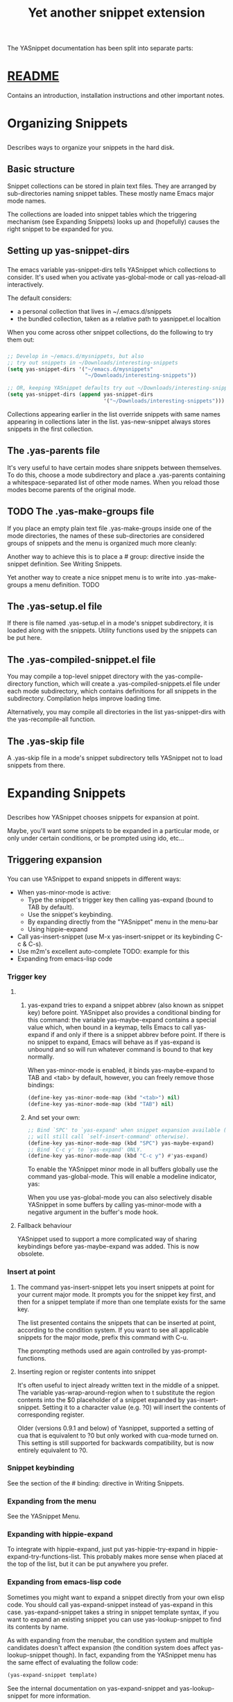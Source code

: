 #+TITLE: Yet another snippet extension
* 
  The YASnippet documentation has been split into separate parts:
* [[file:../git-readme/note.org][README]]
  Contains an introduction, installation instructions and other important notes.
* Organizing Snippets
** 
  Describes ways to organize your snippets in the hard disk.
** Basic structure
   Snippet collections can be stored in plain text files. They are arranged by
   sub-directories naming snippet tables. These mostly name Emacs major mode
   names.
   
   [[file:../img/Screenshot from 2020-03-31 06-58-55.png]]

   The collections are loaded into snippet tables which the triggering mechanism
   (see Expanding Snippets) looks up and (hopefully) causes the right snippet to
   be expanded for you.
** Setting up yas-snippet-dirs
*** 
    The emacs variable yas-snippet-dirs tells YASnippet which collections to
    consider. It's used when you activate yas-global-mode or call yas-reload-all
    interactively.

    The default considers:
    - a personal collection that lives in ~/.emacs.d/snippets
    - the bundled collection, taken as a relative path to yasnippet.el localtion
    When you come across other snippet collections, do the following to try them
    out:
*** 
    #+begin_src emacs-lisp :tangle yes
     ;; Develop in ~/emacs.d/mysnippets, but also
     ;; try out snippets in ~/Downloads/interesting-snippets
     (setq yas-snippet-dirs '("~/emacs.d/mysnippets"
                              "~/Downloads/interesting-snippets"))

     ;; OR, keeping YASnippet defaults try out ~/Downloads/interesting-snippets
     (setq yas-snippet-dirs (append yas-snippet-dirs
                                    '("~/Downloads/interesting-snippets")))
    #+end_src
    Collections appearing earlier in the list override snippets with same names
    appearing in collections later in the list. yas-new-snippet always stores
    snippets in the first collection.
** The .yas-parents file
   It's very useful to have certain modes share snippets between themselves. To
   do this, choose a mode subdirectory and place a .yas-parents containing a
   whitespace-separated list of other mode names. When you reload those modes
   become parents of the original mode.
   
   [[file:../img/Screenshot from 2020-03-31 07-05-34.png]]
** TODO The .yas-make-groups file
   If you place an empty plain text file .yas-make-groups inside one of the mode
   directories, the names of these sub-directories are considered groups of
   snippets and the menu is organized much more cleanly:

   [[file:../img/Screenshot from 2020-03-31 07-08-02.png]]

   Another way to achieve this is to place a # group: directive inside the
   snippet definition. See Writing Snippets.

   [[file:../img/Screenshot from 2020-03-31 07-09-03.png]]

   Yet another way to create a nice snippet menu is to write into
   .yas-make-groups a menu definition. TODO
** The .yas-setup.el file
   If there is file named .yas-setup.el in a mode's snippet subdirectory, it is
   loaded along with the snippets. Utility functions used by the snippets can be
   put here.
** The .yas-compiled-snippet.el file
   You may compile a top-level snippet directory with the yas-compile-directory
   function, which will create a .yas-compiled-snippets.el file under each mode
   subdirectory, which contains definitions for all snippets in the
   subdirectory. Compilation helps improve loading time.

   Alternatively, you may compile all directories in the list yas-snippet-dirs
   with the yas-recompile-all function.
** The .yas-skip file
   A .yas-skip file in a mode's snippet subdirectory tells YASnippet not to load
   snippets from there.
* Expanding Snippets
** 
   Describes how YASnippet chooses snippets for expansion at point.

   Maybe, you'll want some snippets to be expanded in a particular mode, or only
   under certain conditions, or be prompted using ido, etc…
** Triggering expansion
*** 
    You can use YASnippet to expand snippets in different ways:

    - When yas-minor-mode is active:
      - Type the snippet's trigger key then calling yas-expand (bound to TAB by
        default).
      - Use the snippet's keybinding.
      - By expanding directly from the "YASnippet" menu in the menu-bar
      - Using hippie-expand
    - Call yas-insert-snippet (use M-x yas-insert-snippet or its keybinding C-c & C-s).
    - Use m2m's excellent auto-complete TODO: example for this
    - Expanding from emacs-lisp code
*** Trigger key
**** 
***** 
      yas-expand tries to expand a snippet abbrev (also known as snippet key)
      before point. YASnippet also provides a conditional binding for this
      command: the variable yas-maybe-expand contains a special value which, when
      bound in a keymap, tells Emacs to call yas-expand if and only if there is a
      snippet abbrev before point. If there is no snippet to expand, Emacs will
      behave as if yas-expand is unbound and so will run whatever command is
      bound to that key normally.

      When yas-minor-mode is enabled, it binds yas-maybe-expand to TAB and <tab>
      by default, however, you can freely remove those bindings:
      #+begin_src emacs-lisp :tangle yes
     (define-key yas-minor-mode-map (kbd "<tab>") nil)
     (define-key yas-minor-mode-map (kbd "TAB") nil)
      #+end_src
***** 
      And set your own:
      #+begin_src emacs-lisp :tangle yes
     ;; Bind `SPC' to `yas-expand' when snippet expansion available (it
     ;; will still call `self-insert-command' otherwise).
     (define-key yas-minor-mode-map (kbd "SPC") yas-maybe-expand)
     ;; Bind `C-c y' to `yas-expand' ONLY.
     (define-key yas-minor-mode-map (kbd "C-c y") #'yas-expand)
      #+end_src
      To enable the YASnippet minor mode in all buffers globally use the command
      yas-global-mode. This will enable a modeline indicator, yas:

      [[file:../img/Screenshot from 2020-03-31 07-32-42.png]]

      When you use yas-global-mode you can also selectively disable YASnippet in
      some buffers by calling yas-minor-mode with a negative argument in the
      buffer's mode hook.
**** Fallback behaviour
     YASnippet used to support a more complicated way of sharing keybindings
     before yas-maybe-expand was added. This is now obsolete.
*** Insert at point
**** 
     The command yas-insert-snippet lets you insert snippets at point for your
     current major mode. It prompts you for the snippet key first, and then for
     a snippet template if more than one template exists for the same key.

     The list presented contains the snippets that can be inserted at point,
     according to the condition system. If you want to see all applicable
     snippets for the major mode, prefix this command with C-u.

     The prompting methods used are again controlled by yas-prompt-functions.
**** Inserting region or register contents into snippet
     It's often useful to inject already written text in the middle of a
     snippet. The variable yas-wrap-around-region when to t substitute the
     region contents into the $0 placeholder of a snippet expanded by
     yas-insert-snippet. Setting it to a character value (e.g. ?0) will insert
     the contents of corresponding register.

     Older (versions 0.9.1 and below) of Yasnippet, supported a setting of cua
     that is equivalent to ?0 but only worked with cua-mode turned on. This
     setting is still supported for backwards compatibility, but is now entirely
     equivalent to ?0.
*** Snippet keybinding
    See the section of the # binding: directive in Writing Snippets.
*** Expanding from the menu
    See the YASnippet Menu.
*** Expanding with hippie-expand
    To integrate with hippie-expand, just put yas-hippie-try-expand in
    hippie-expand-try-functions-list. This probably makes more sense when placed
    at the top of the list, but it can be put anywhere you prefer.
*** Expanding from emacs-lisp code
    Sometimes you might want to expand a snippet directly from your own elisp
    code. You should call yas-expand-snippet instead of yas-expand in this case.
    yas-expand-snippet takes a string in snippet template syntax, if you want to
    expand an existing snippet you can use yas-lookup-snippet to find its
    contents by name.

    As with expanding from the menubar, the condition system and multiple
    candidates doesn't affect expansion (the condition system does affect
    yas-lookup-snippet though). In fact, expanding from the YASnippet menu has
    the same effect of evaluating the follow code:
    #+begin_src emacs-lisp :tangle yes
      (yas-expand-snippet template)
    #+end_src
    See the internal documentation on yas-expand-snippet and yas-lookup-snippet
    for more information.
** Controlling expansion
*** Eligible snippets
****     
     YASnippet does quite a bit of filtering to find out which snippets are
     eligible for expanding at the current cursor position.

     In particular, the following things matter:
**** Currently loaded snippets tables
     These are loaded from a directory hierarchy in your file system. See
     Organizing Snippets. They are named after major modes like html-mode,
     ruby-mode, etc…
**** Major mode of the current buffer
     If the currrent major mode matches one of the loaded snippet tables, then
     all that table's snippets are considered for expansion. Use M-x
     describe-variable RET major-mode RET to find out which major mode you are
     in currently.
**** Buffer-local list of extra modes
     Use yas-activate-extra-mode to consider snippet tables whose name does not
     correspond to a major mode. Typically, you call this from a minor mode
     hook, for example:
     #+begin_src emacs-lisp :tangle yes
       ;; When entering rinari-minor-mode, consider also the snippets in the
       ;; snippet table "rails-mode"
       (add-hook 'rinari-minor-mode-hook
                 #'(lambda ()
                     (yas-activate-extra-mode 'rails-mode)))
     #+end_src
**** Buffer-local yas-buffer-local-condition variable
     This variable provides finer grained control over what snippets can be
     expanded in the current buffer. For example, the constant
     yas-not-string-or-comment-condition has a value that disables snippet
     expansion inside comments or string literals. See the condition system for
     more info.
*** The condition system
**** 
     Consider this scenario: you are an old Emacs hacker. You like the
     abbrev-way and bind yas-expand to SPC. However, you don't want if to be
     expanded as a snippet when you are typing in a comment block or a string
     (e.g. in python-mode).

     If you use the # condition : directive (see Writing Snippets) you could
     just specify the condition for if to be (not
     (python-syntax-comment-or-string-p)). But how about while, for, etc?
     Writing the same condition for all the snippets is just boring. So you can
     instead set yas-buffer-local-condition to (not
     (python-syntax-comment-or-string-p)) in python-mode-hook.
**** 
     Then, what if you really want some particular snippet to expand even inside
     a comment? Set yas-buffer-local-condition like this
     #+begin_src emacs-lisp :tangle yes
       (add-hook 'python-mode-hook
                 (lambda ()
                   (setq yas-buffer-local-condition
                         '(if (python-syntax-comment-or-string-p)
                         '(require-snippet-condition . force-in-comment)
                         t))))
     #+end_src
     … and for a snippet that you want to expand in comments, specify a
     condition which evaluates to the symbol force-in-comment. Then it can be
     expanded as you expected, while other snippets like if still can't expanded
     in comments.

     For the full set of possible conditions, see the documentation for
     yas-buffer-local-condition.
*** Multiples snippet with the same key
**** 
     The rules outlined above can return more than one snippet to be expanded at
     point.

     When there are multiple candidates, YASnippet will let you select one. The
     UI for selecting multiple candidate can be customized through
     yas-prompt-functions , which defines your preferred methods of being
     prompted for snippets.

     You can customize it with M-x customize-variable RET yas-prompt-functions
     RET. Alternatively you can put in your emacs-file:
     #+begin_src emacs-lisp :tangle yes
       (setq yas-prompt-functions '(yas-x-prompt yas-dropdown-prompt))
     #+end_src
     Currently there are some alternatives solution with YASnippet.
**** Use the X window system
     [[file:../img/Screenshot from 2020-03-31 07-52-52.png]]

     The function yas-x-prompt can be used to show a popup menu for you to
     select. This menu will be part of you native window system widget, which
     means:
     - It usually looks beautiful. E.g. when you compile Emacs with gtk support,
       this menu will be rendered with your gtk theme.
     - Your window system may or may not allow to you use C-n, C-p to navigate
       this menu.
     - This function can't be used when in a terminal.
**** Minibuffer prompting
     [[file:../img/Screenshot from 2020-03-31 07-54-34.png]]

     You can use functions yas-completing-prompt for the classic emacs
     completion method or yas-ido-prompt for a much nicer looking method. The
     best way is to try it. This works in a terminal.
**** Use dropdown-menu.el
     [[file:../img/Screenshot from 2020-03-31 07-55-40.png]]

     The function yas-dropdown-prompt can also be placed in the
     yas-prompt-functions list.

     This works in both window system and terminal and is customizable, you can
     use C-n, C-p to navigate, q to quit and even press 6 as a shortcut to
     select the 6th candidate.
**** Roll your own
     See the documentation on variable yas-prompt-functions
* Writing Snippets
** 
   Describes the YASnippet definition syntax, which is very close (but not
   equivalent) to Textmate's. Includes a section about converting TextMate
   snippets.
** Snippet development
*** Quickly finding snippets
    There are some ways you can quickly find a snippet file or create a new one:

    - M-x yas-new-snippet, key bindind: C-c & C-n

      Creates a new buffer with a template for making a new snippet. The buffer
      is in snippet-mode (see below). When you are done editing the new snippet,
      use C-c C-c to save it.

    - M-x yas-visit-snippet-file, key binding: C-c & C-v

      Prompts you for possible snippet expansions like yas-insert-snippet, but
      instead of expanding it, takes you directly to the snippet definition's
      file, if it exists.

    Once you find this file it will be set to snippet-mode (see ahead) and you
    can start editing your snippet.
*** Using the snippet-mode major mode
**** 
     There is a major mode snippet-mode to edit snippets. You can set the buffer
     to this mode with M-x snippet-mode. It provides reasonably useful syntax
     highlighting.

     Three commands are defined in this mode:
     - M-x yas-load-snippet-buffer, key binding: C-c C-l

       Prompts for a snippet table (with a default based on snippet's major mode)
       and loads the snippet currently being edited.

     - M-x yas-load-snippet-buffer-and-close, key binding: C-c C-c

       Like yas-load-snippet-buffer, but also saves the snippet and calls
       quit-window. The destination is decided based on the chosen snippet table
       and snippet collection directly (defaulting to the first directory in
       yas-snippet-dirs (see Organizing Snippets for more detail on how snippets
       are organized).
**** 
     - M-x yas-tryout-snippet, key binding: C-c C-t

       When editing a snippet, this opens a new empty buffer, sets it to the
       appropriate major mode and inserts the snippet there, so you can see what
       it looks like.

     There are also snippets for writing snippets: vars, $f and $m :-).
** File content
*** 
    A file defining a snippet generally contains the template to be expanded.

    Optionally, if the file contains a line of # --, the lines above it count as
    comments, some of which can be directives (or meta data). Snippet directives
    look like # property: value and tweak certain snippets properties described
    below. If no # -- is found, the whole file is considered the snippet
    template.

    Here's a typical example:
    #+begin_src snippet 
      # contributor: pluskid <pluskid@gmail.com>
      # name: __...__
      # --
      __${init}__
    #+end_src
    Here's a list of currently supported directives:
*** # key: snippet abbrev
    This is the probably the most important directive, it's the abbreviation you
    type to expand a snippet just before hitting the key that runs yas-expand.
    If you don't specify this, the snippet will not be expandable through the
    trigger mechanism.
*** # name: snippet name
    This is a one-line description of the snippet. It will be displayed in the
    menu. It's a good idea to select a descriptive name for a snippet –
    especially distinguishable among similar snippets.

    If you omit this name, it will default to the file name the snippet was
    loaded from.
*** # condition: snippet condition
    This is a piece of Emacs-lisp code. If a snippet has a condition, then it
    will only be expanded when the condition code evaluate to some non-nil
    value.

    See also yas-buffer-local-condition in Expanding snippets
*** # group: snippet menu grouping
    When expanding/visiting snippets from the menu-bar menu, snippets for a
    given mode can be grouped into sub-menus . This is useful if one has too
    many snippets for a mode which will make the menu too long.

    The # group: property only affect menu construction (See the YASnippet menu)
    and the same effect can be achieved by grouping snippets into
    sub-directories and using the .yas-make-groups special file (for this see
    Organizing Snippets

    Refer to the bundled snippets for ruby-mode for examples on the # group:
    directive. Group can also be nested, e.g. control structure.loops tells that
    the snippet is under the loops group which is under the control structure
    group.
*** # expand-env: expand environment
    This is another piece of Emacs-lisp code in the form of a let varlist form,
    i.e. a list of lists assigning values to variables. It can be used to
    override variable values while the snippet is being expanded.

    Interesting variables to override are yas-wrap-around-region and
    yas-indent-line (see Expanding Snippets).

    As an example, you might normally have yas-indent-line set to 'auto and
    yas-wrap-around-region set to t, but for this particularly brilliant piece
    of ASCII art these values would mess up your hard work. You can then use:

    [[file:../img/Screenshot from 2020-03-31 08-23-02.png]]
*** # binding: direct keybinding
    You can use this directive to expand a snippet directly from a normal Emacs
    keybinding. The keybinding will be registered in the Emacs keymap named
    after the major mode the snippet is active for.

    Additionally a variable yas-prefix is set to to the prefix argument you
    normally use for a command. This allows for small variations on the same
    snippet, for example in this "html-mode" snippet.
    #+begin_src snippet
      # name: <p>...</p>
      # binding: C-c C-c C-m
      # --
      <p>`(when yas-prefix "\n")`$0`(when yas-prefix "\n")`</p>
    #+end_src
    This binding will be recorded in the keymap html-mode-map. To expand a
    paragraph tag newlines, just press C-u C-c C-c C-m. Omitting the C-u will
    expand the paragraph tag without newlines.
*** # type: snippet or command
    If the type directive is set to command, the body of the snippet is
    interpreted as lisp code to be evaluated when the snippet is triggered.

    If it's snippet (the default when there is no type directive), the snippet
    body will be parsed according to the Template Syntax, described below.
*** # uuid: unique identifier
    This provides to a way to identify a snippet, independent of its name.
    Loading a second snippet file with the same uuid would replace the previous
    snippet.
*** # contributor: snippet author
    This is optional and has no effect whatsoever on snippet functionality, but
    it looks nice.
** Template Syntax
   The syntax of the snippet template is simple but powerful, very similar to
   TextMate's.
*** Plain Text
    Arbitrary text can be included as the content of a template. They are
    usually interpreted as plain text, except $ and `. You need to use \ to
    escape them: \$ and \`. The \ itself may also needed to be escaped as
    \\ sometimes.
*** Embedded Emacs-lisp code
****    
     Emacs-Lisp code can be embedded inside the template, written inside
     back-quotes (`). The lisp forms are evaluated when the snippet is being
     expanded. The evaluation is done in the same buffer as the snippet being
     expanded.

     Here's an example for c-mode to calculate the header file guard
     dynamically:
     #+begin_src snippet
       #ifndef ${1:_`(upcase (file-name-nondirectory (file-name-sans-extension (buffer-file-name))))`_H_}
       #define $1

       $0

       #endif /* $1 */
     #+end_src
**** 
     From version 0.6, snippets expansions are run with some special Emacs-lisp
     variables bound. One of this is yas-selected-text. You can therefore define
     a snippet like:
     #+begin_src snippet
       for ($1;$2;$3) {
       `yas-selected-text`$0
       }
     #+end_src
     to "wrap" the selected region inside your recently inserted snippet.
     Alternatively, you can also customize the variable yas-wrap-around-region
     to t which will do this automatically.
**** Note: backquote expressions should not modify the buffer
     Please note that the lisp forms in backquotes should not modify the buffer,
     doing so will trigger a warning. For example, instead of doing
     #+begin_src snippet
       Timestamp: `(insert (current-time-string))`
     #+end_src
     do this:
     #+begin_src snippet
       Timestamp: `(current-time-string)`
     #+end_src
     The warning may be suppressed with the following code in your init file:

     (add-to-list 'warning-suppress-types '(yasnippet backquote-change))
*** Tab stop fields
    Tab stops are fields that you can navigate back and forth by TAB and S-TAB.
    They are written by $ followed with a number. $0 has the special meaning of
    the exit point of a snippet. That is the last place to go when you've
    traveled all the fields. Here's a typical example:
    #+begin_src snippet
      <div$1>
      $0
      </div>
    #+end_src
*** Placeholder fields
    Tab stops can have default values – a.k.a placeholders. The syntax is like
    this:
    #+begin_src snippet
      ${N:default value}
    #+end_src
    They act as the default value for a tab stop. But when you first type at a
    tab stop, the default value will be replaced by your typing. The number can
    be omitted if you don't want to create mirrors or transformations for this
    field.
*** Mirrors
    We refer the tab stops with placeholders as a field. A field can have
    mirrors. All mirrors get updated whenever you update any field text. Here's
    an example:
    #+begin_src snippet
      \begin{${1:enumerate}}
      $0
      \end{$1}
    #+end_src
    When you type "document" at ${1:enumerate}, the word "document" will also be
    inserted at \end{$1}. The best explanation is to see the screencast(YouTube
    or avi video).

    The tab stops with the same number to the field act as its mirrors. If none
    of the tab stops has an initial value, the first one is selected as the
    field and others mirrors.
*** Mirrors with transformations
**** 
     If the value of an ${n:-construct starts with and contains $(, then it is
     interpreted as a mirror for field n with a transformation. The mirror's text
     content is calculated according to this transformation, which is Emacs-lisp
     code that gets evaluated in an environment where the variable yas-text is
     bound to the text content (string) contained in the field n. Here's an
     example for Objective-C:
     #+begin_src snippet
      - (${1:id})${2:foo}
      {
      return $2;
      }

      - (void)set${2:$(capitalize yas-text)}:($1)aValue
      {
      [$2 autorelease];
      $2 = [aValue retain];
      }
      $0
     #+end_src
**** 
     Look at ${2:$(capitalize yas-text)}, it is a mirror with transformation
     instead of a field. The actual field is at the first line: ${2:foo}. When
     you type text in ${2:foo}, the transformation will be evaluated and the
     result will be placed there as the transformed text. So in this example, if
     you type "baz" in the field, the transformed text will be "Baz". This
     example is also available in the screencast.

     Another example is for rst-mode. In reStructuredText, the document title
     can be some text surrounded by "=" below and above. The "=" should be at
     least as long as the text. So

     =====
     Title
     =====
     is a valid title but
     ===
     Title
     ===
     is not. Here's an snippet for rst title:
**** 
     #+begin_src snippet
       ${1:$(make-string (string-width yas-text) ?\=)}
       ${1:Title}
       ${1:$(make-string (string-width yas-text) ?\=)}

       $0
     #+end_src
     Note that a mirror with a transform is not restricted to the text of the
     field it is mirroring. By making use of yas-field-value, a mirror can look
     at any of the snippet's field (as mentioned above, all mirrors are updated
     when any field is updated). Here is an example which shows a "live" result
     of calling format:
     #+begin_src snippet
       (format "${1:formatted %s}" "${2:value}")
       => "${1:$(ignore-errors (format (yas-field-value 1) (yas-field-value 2)))}"
     #+end_src
     To keep the example simple, it uses ignore-errors to suppress errors due to
     incomplete format codes.
*** Fields with transformations
**** 
     From version 0.6 on, you can also have lisp transformation inside fields.
     These work mostly like mirror transformations. However, they are evaluated
     when you first enter the field, after each change you make to the field and
     also just before you exit the field.

     The syntax is also a tiny bit different, so that the parser can distinguish
     between fields and mirrors. In the following example
     #+begin_src snippet
      #define "${1:mydefine$(upcase yas-text)}"
     #+end_src
     mydefine gets automatically upcased to MYDEFINE once you enter the field. As
     you type text, it gets filtered through the transformation every time.
**** 
     Note that to tell this kind of expression from a mirror with a
     transformation, YASnippet needs extra text between the : and the
     transformation's $. If you don't want this extra-text, you can use two $'s
     instead.
     #+begin_src snippet
      #define "${1:$$(upcase yas-text)}"
     #+end_src
     Please note that as soon as a transformation takes place, it changes the
     value of the field and sets it its internal modification state to true. As a
     consequence, the auto-deletion behaviour of normal fields does not take
     place. This is by design.
*** Choosing fields value from a list and other tricks
**** 
     As mentioned, the field transformation is invoked just after you enter the
     field, and with some useful variables bound, notably yas-modified-p and
     yas-moving-away-p. Because of this feature you can place a transformation in
     the primary field that lets you select default values for it.

     The yas-choose-value does this work for you. For example:
     #+begin_src snippet
     <div align="${2:$$(yas-choose-value '("right" "center" "left"))}">
     $0
     </div>
     #+end_src
     See the definition of yas-choose-value to see how it was written using the
     two variables.
**** 
     Here's another use, for LaTeX-mode, which calls reftex-label just as you
     enter snippet field 2. This one makes use of yas-modified-p directly.
     #+begin_src snippet
     \section{${1:"Titel der Tour"}}%
     \index{$1}%
     \label{{2:"waiting for reftex-label call..."$(unless yas-modified-p (reftex-label nil 'dont-
     insert))}}%
     #+end_src
     The function yas-verify-value has another neat trick, and makes use of
     yas-moving-away-p. Try it and see! Also, check out this thread
*** Nested placeholder fields
    From version 0.6 on, you can also have nested placeholders of the type:
    #+begin_src snippet
      <div${1: id="${2:some_id}"}>$0</div>
    #+end_src
    This allows you to choose if you want to give this div an id attribute. If
    you tab forward after expanding, it will let you change "some\id" to
    whatever you like. Alternatively, you can just press C-d (which executes
    yas-skip-and-clear-or-delete-char) and go straight to the exit marker.

    By the way, C-d will only clear the field if you cursor is at the beginning
    of the field and it hasn't been changed yet. Otherwise, it performs the
    normal Emacs delete-char command.
*** Indentation markers
    If yas-indent-line is not set to 'auto, it's still possible to indent
    specific lines by adding an indentation marker, $>, somewhere on the line.
* The YASnippet menu
  Explains how to use the YASnippet menu to explore, learn and modify snippets.
* Frequently asked questions
  Answers to frequently asked questions.
** Why is there an extra newline?
   If there is a newline at the end of a snippet definition file, YASnippet will
   add a newline when expanding that snippet. When editing or saving a snippet
   file, please be careful not to accidentally add a terminal newline.

   Note that some editors will automatically add a newline for you. In Emacs, if
   you set require-final-newline to t, it will add the final newline
   automatically.
** Why doesn't TAB navigation work with flyspell
   A workaround is to inhibit flyspell overlays while the snippet is active:
   #+begin_src emacs-lisp :tangle yes
   (add-hook 'flyspell-incorrect-hook
   #'(lambda (dummy1 dummy2 dymmy3)
   (and yas-active-field-overlay
   (overlay-buffer yas-active-field-overlay))))
   #+end_src
   This is apparently related to overlay priorities. For some reason, the keymap
   property of flyspell's overlays always takes priority over the same property
   in YASnippet's overlays, even if one sets the latter's priority property to
   something big. If you know emacs-lisp and can solve this problem, drop a line
   in the discussion group.
** How do I use alternative keys, i.e. not TAB?
   Edit the keymaps yas-minor-mode-map and yas-keymap as you would any other
   keymap:
   #+begin_src emacs-lisp :tangle yes
   (define-key yas-minor-mode-map (kbd "<tab>") nil)
   (define-key yas-minor-mode-map (kbd "TAB") nil)
   (define-key yas-minor-mode-map (kbd "<the new key>") yas-maybe-expand)

   ;;keys for navigation
   (define-key yas-keymap [(tab)]       nil)
   (define-key yas-keymap (kbd "TAB")   nil)
   (define-key yas-keymap [(shift tab)] nil)
   (define-key yas-keymap [backtab]     nil)
   (define-key yas-keymap (kbd "<new-next-field-key>") 'yas-next-field-or-maybe-expand)
   (define-key yas-keymap (kbd "<new-prev-field-key>") 'yas-prev)
   #+end_src
** How do I turn off the minor mode where in some buffers?
   The best way, since version 0.6.1c, is to set the default value of the
   variable yas-dont-activate to a lambda function like so:
   #+begin_src emacs-lisp :tangle yes
   (set-default 'yas-dont-activate
   #'(lambda ()
   (and yas-root-directory
   (null (yas-get-snippet-tables)))))
   #+end_src
   This is also the default value starting for that version. It skips the minor
   mode in buffers where it is not applicable (no snippet tables), but only once
   you have setup your yas-root-directory.
** How do I define an abbrev key containing characters not supported by the filesystem?
   Note: This question applies if you're still defining snippets whose key is
   the filename. This is behavior still provided by version 0.6 for backward
   compatibilty, but is somewhat deprecated…
   
   For example, you want to define a snippet by the key < which is not a valid
   character for filename on Windows. This means you can't use the filename as a
   trigger key in this case.

   You should rather use the # key: directive to specify the key of the defined
   snippet explicitly and name your snippet with an arbitrary valid filename,
   lt.YASnippet for example, using < for the # key: directive:

   # key: <
   # name: <...></...>
   # --
   <${1:div}>$0</$1>
** Note: 
   In addition to the questions and answers presented here, you might also with
   to visit the list of solved support issues in the Github issue tracker. It
   might be more up-to-date than this list.
* YASnippet Symbol Reference
* references
  http://joaotavora.github.io/yasnippet/
